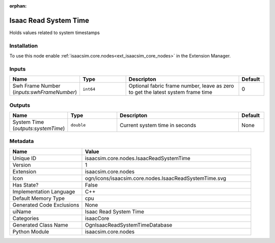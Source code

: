 .. _isaacsim_core_nodes_IsaacReadSystemTime_1:

.. _isaacsim_core_nodes_IsaacReadSystemTime:

.. ================================================================================
.. THIS PAGE IS AUTO-GENERATED. DO NOT MANUALLY EDIT.
.. ================================================================================

:orphan:

.. meta::
    :title: Isaac Read System Time
    :keywords: lang-en omnigraph node isaacCore nodes isaac-read-system-time


Isaac Read System Time
======================

.. <description>

Holds values related to system timestamps

.. </description>


Installation
------------

To use this node enable :ref:`isaacsim.core.nodes<ext_isaacsim_core_nodes>` in the Extension Manager.


Inputs
------
.. csv-table::
    :header: "Name", "Type", "Descripton", "Default"
    :widths: 20, 20, 50, 10

    "Swh Frame Number (*inputs:swhFrameNumber*)", "``int64``", "Optional fabric frame number, leave as zero to get the latest system frame time", "0"


Outputs
-------
.. csv-table::
    :header: "Name", "Type", "Descripton", "Default"
    :widths: 20, 20, 50, 10

    "System Time (*outputs:systemTime*)", "``double``", "Current system time in seconds", "None"


Metadata
--------
.. csv-table::
    :header: "Name", "Value"
    :widths: 30,70

    "Unique ID", "isaacsim.core.nodes.IsaacReadSystemTime"
    "Version", "1"
    "Extension", "isaacsim.core.nodes"
    "Icon", "ogn/icons/isaacsim.core.nodes.IsaacReadSystemTime.svg"
    "Has State?", "False"
    "Implementation Language", "C++"
    "Default Memory Type", "cpu"
    "Generated Code Exclusions", "None"
    "uiName", "Isaac Read System Time"
    "Categories", "isaacCore"
    "Generated Class Name", "OgnIsaacReadSystemTimeDatabase"
    "Python Module", "isaacsim.core.nodes"

